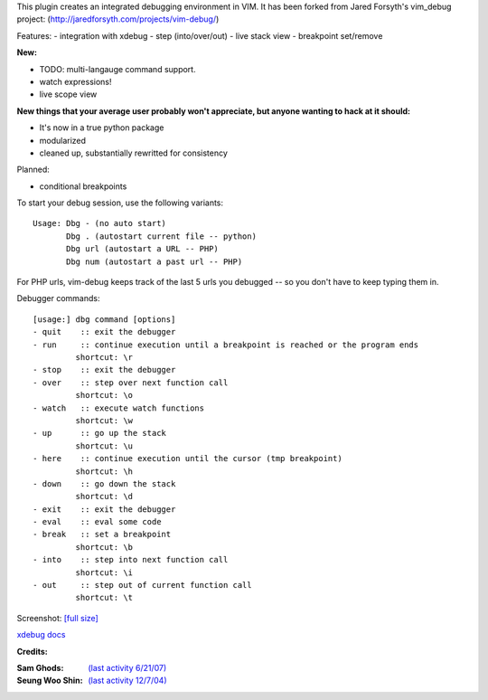 .. Maintainer: Jared Forsyth <jared@jaredforsyth.com>
.. Source: http://github.com/jabapyth/vim-phpdebug

This plugin creates an integrated debugging environment in VIM. It has been 
forked from Jared Forsyth's vim_debug project:
(http://jaredforsyth.com/projects/vim-debug/)

Features:
- integration with xdebug
- step (into/over/out)
- live stack view
- breakpoint set/remove

**New:**

- TODO: multi-langauge command support.
- watch expressions!
- live scope view

**New things that your average user probably won't appreciate, but anyone
wanting to hack at it should:**

- It's now in a true python package
- modularized
- cleaned up, substantially rewritted for consistency

Planned:

- conditional breakpoints

To start your debug session, use the following variants::

   Usage: Dbg - (no auto start)
          Dbg . (autostart current file -- python)
          Dbg url (autostart a URL -- PHP)
          Dbg num (autostart a past url -- PHP)

For PHP urls, vim-debug keeps track of the last 5 urls you debugged -- so you
don't have to keep typing them in.

Debugger commands::

   [usage:] dbg command [options]
   - quit    :: exit the debugger
   - run     :: continue execution until a breakpoint is reached or the program ends
            shortcut: \r
   - stop    :: exit the debugger
   - over    :: step over next function call
            shortcut: \o
   - watch   :: execute watch functions
            shortcut: \w
   - up      :: go up the stack
            shortcut: \u
   - here    :: continue execution until the cursor (tmp breakpoint)
            shortcut: \h
   - down    :: go down the stack
            shortcut: \d
   - exit    :: exit the debugger
   - eval    :: eval some code
   - break   :: set a breakpoint
            shortcut: \b
   - into    :: step into next function call
            shortcut: \i
   - out     :: step out of current function call
            shortcut: \t

Screenshot: `[full size]
<http://jaredforsyth.com/media/uploads/images/vim_debug.jpeg>`_

.. image:: http://jaredforsyth.com/media/uploads/images/vim_debug.jpeg
   :width: 450

`xdebug docs <http://www.xdebug.org/docs-dbgp.php>`_

**Credits:**

:Sam Ghods: `(last activity 6/21/07) <http://www.vim.org/scripts/script.php?script_id=1929>`_
:Seung Woo Shin: `(last activity 12/7/04) <http://www.vim.org/scripts/script.php?script_id=1152>`_

